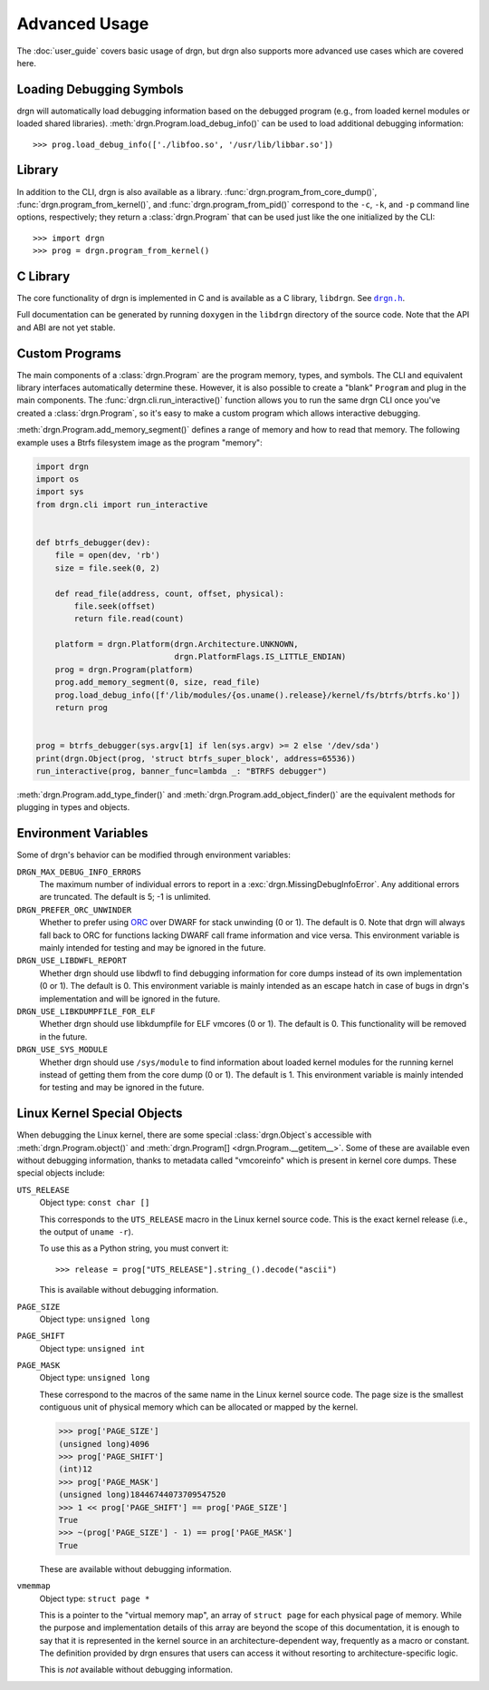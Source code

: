 Advanced Usage
==============

.. highlight:: pycon

The :doc:`user_guide` covers basic usage of drgn, but drgn also supports more
advanced use cases which are covered here.

Loading Debugging Symbols
-------------------------

drgn will automatically load debugging information based on the debugged
program (e.g., from loaded kernel modules or loaded shared libraries).
:meth:`drgn.Program.load_debug_info()` can be used to load additional debugging
information::

    >>> prog.load_debug_info(['./libfoo.so', '/usr/lib/libbar.so'])

Library
-------

In addition to the CLI, drgn is also available as a library.
:func:`drgn.program_from_core_dump()`, :func:`drgn.program_from_kernel()`, and
:func:`drgn.program_from_pid()` correspond to the ``-c``, ``-k``, and ``-p``
command line options, respectively; they return a :class:`drgn.Program` that
can be used just like the one initialized by the CLI::

    >>> import drgn
    >>> prog = drgn.program_from_kernel()

C Library
---------

The core functionality of drgn is implemented in C and is available as a C
library, ``libdrgn``. See |drgn.h|_.

.. |drgn.h| replace:: ``drgn.h``
.. _drgn.h: https://github.com/osandov/drgn/blob/main/libdrgn/drgn.h.in

Full documentation can be generated by running ``doxygen`` in the ``libdrgn``
directory of the source code. Note that the API and ABI are not yet stable.

Custom Programs
---------------

The main components of a :class:`drgn.Program` are the program memory, types,
and symbols. The CLI and equivalent library interfaces automatically determine
these. However, it is also possible to create a "blank" ``Program`` and plug in
the main components. The :func:`drgn.cli.run_interactive()` function allows you
to run the same drgn CLI once you've created a :class:`drgn.Program`, so it's
easy to make a custom program which allows interactive debugging.

:meth:`drgn.Program.add_memory_segment()` defines a range of memory and how to
read that memory. The following example uses a Btrfs filesystem image as the
program "memory":

.. code-block:: python3

    import drgn
    import os
    import sys
    from drgn.cli import run_interactive


    def btrfs_debugger(dev):
        file = open(dev, 'rb')
        size = file.seek(0, 2)

        def read_file(address, count, offset, physical):
            file.seek(offset)
            return file.read(count)

        platform = drgn.Platform(drgn.Architecture.UNKNOWN,
                                 drgn.PlatformFlags.IS_LITTLE_ENDIAN)
        prog = drgn.Program(platform)
        prog.add_memory_segment(0, size, read_file)
        prog.load_debug_info([f'/lib/modules/{os.uname().release}/kernel/fs/btrfs/btrfs.ko'])
        return prog


    prog = btrfs_debugger(sys.argv[1] if len(sys.argv) >= 2 else '/dev/sda')
    print(drgn.Object(prog, 'struct btrfs_super_block', address=65536))
    run_interactive(prog, banner_func=lambda _: "BTRFS debugger")

:meth:`drgn.Program.add_type_finder()` and
:meth:`drgn.Program.add_object_finder()` are the equivalent methods for
plugging in types and objects.

Environment Variables
---------------------

Some of drgn's behavior can be modified through environment variables:

``DRGN_MAX_DEBUG_INFO_ERRORS``
    The maximum number of individual errors to report in a
    :exc:`drgn.MissingDebugInfoError`. Any additional errors are truncated. The
    default is 5; -1 is unlimited.

``DRGN_PREFER_ORC_UNWINDER``
    Whether to prefer using `ORC
    <https://www.kernel.org/doc/html/latest/x86/orc-unwinder.html>`_ over DWARF
    for stack unwinding (0 or 1). The default is 0. Note that drgn will always
    fall back to ORC for functions lacking DWARF call frame information and
    vice versa. This environment variable is mainly intended for testing and
    may be ignored in the future.

``DRGN_USE_LIBDWFL_REPORT``
    Whether drgn should use libdwfl to find debugging information for core
    dumps instead of its own implementation (0 or 1). The default is 0. This
    environment variable is mainly intended as an escape hatch in case of bugs
    in drgn's implementation and will be ignored in the future.

``DRGN_USE_LIBKDUMPFILE_FOR_ELF``
    Whether drgn should use libkdumpfile for ELF vmcores (0 or 1). The default
    is 0. This functionality will be removed in the future.

``DRGN_USE_SYS_MODULE``
    Whether drgn should use ``/sys/module`` to find information about loaded
    kernel modules for the running kernel instead of getting them from the core
    dump (0 or 1). The default is 1. This environment variable is mainly
    intended for testing and may be ignored in the future.

.. _kernel-special-objects:

Linux Kernel Special Objects
----------------------------

When debugging the Linux kernel, there are some special :class:`drgn.Object`\ s
accessible with :meth:`drgn.Program.object()` and :meth:`drgn.Program[]
<drgn.Program.__getitem__>`. Some of these are available even without debugging
information, thanks to metadata called "vmcoreinfo" which is present in kernel
core dumps. These special objects include:

``UTS_RELEASE``
    Object type: ``const char []``

    This corresponds to the ``UTS_RELEASE`` macro in the Linux kernel source
    code. This is the exact kernel release (i.e., the output of ``uname -r``).

    To use this as a Python string, you must convert it::

        >>> release = prog["UTS_RELEASE"].string_().decode("ascii")

    This is available without debugging information.

``PAGE_SIZE``
    Object type: ``unsigned long``

``PAGE_SHIFT``
    Object type: ``unsigned int``

``PAGE_MASK``
    Object type: ``unsigned long``

    These correspond to the macros of the same name in the Linux kernel source
    code. The page size is the smallest contiguous unit of physical memory
    which can be allocated or mapped by the kernel.

    >>> prog['PAGE_SIZE']
    (unsigned long)4096
    >>> prog['PAGE_SHIFT']
    (int)12
    >>> prog['PAGE_MASK']
    (unsigned long)18446744073709547520
    >>> 1 << prog['PAGE_SHIFT'] == prog['PAGE_SIZE']
    True
    >>> ~(prog['PAGE_SIZE'] - 1) == prog['PAGE_MASK']
    True

    These are available without debugging information.

``vmemmap``
    Object type: ``struct page *``

    This is a pointer to the "virtual memory map", an array of ``struct page``
    for each physical page of memory. While the purpose and implementation
    details of this array are beyond the scope of this documentation, it is
    enough to say that it is represented in the kernel source in an
    architecture-dependent way, frequently as a macro or constant. The
    definition provided by drgn ensures that users can access it without
    resorting to architecture-specific logic.

    This is *not* available without debugging information.
